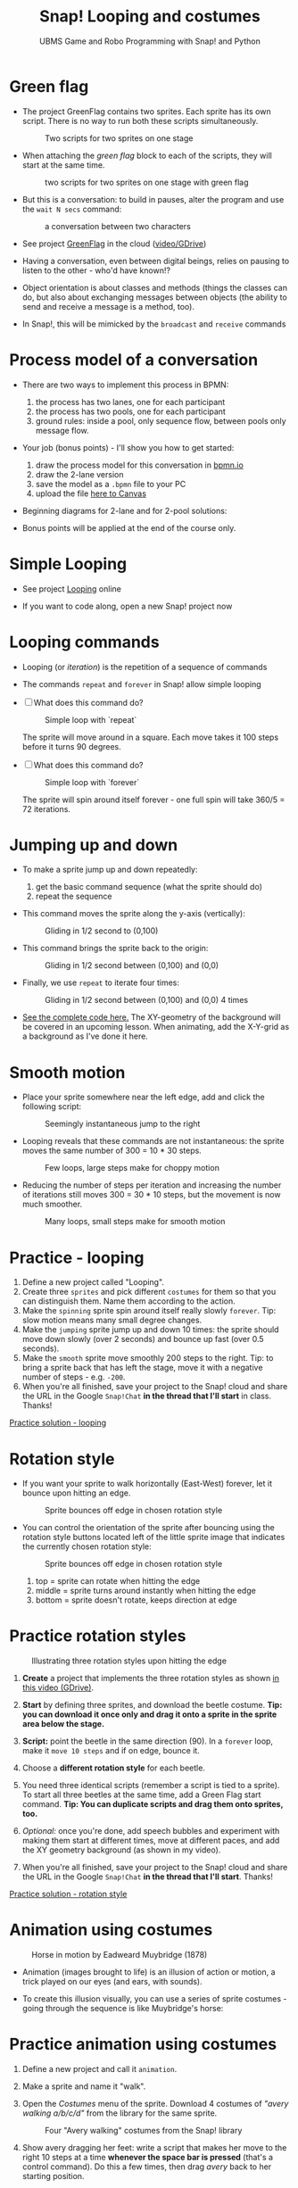 #+title: Snap! Looping and costumes
#+subtitle: UBMS Game and Robo Programming with Snap! and Python
#+options: toc:nil num:nil ^:nil
#+startup: overview hideblocks indent inlineimages
#+attr_latex: :width 400px
[[../img/loop.jpg]]
* Green flag

- The project GreenFlag contains two sprites. Each sprite has its own
  script. There is no way to run both these scripts simultaneously.
  #+attr_latex: :width 400px
  #+caption: Two scripts for two sprites on one stage
  [[../img/snap_greenflag.png]]

- When attaching the /green flag/ block to each of the scripts, they
  will start at the same time.
  #+attr_latex: :width 400px
  #+caption: two scripts for two sprites on one stage with green flag
  [[../img/snap_greenflag1.png]]

- But this is a conversation: to build in pauses, alter the program
  and use the ~wait N secs~ command:
  #+attr_latex: :width 400px
  #+caption: a conversation between two characters
  [[../img/snap_greenflag2.png]]

- See project [[https://snap.berkeley.edu/project?user=birkenkrahe&project=GreenFlag][GreenFlag]] in the cloud ([[https://drive.google.com/file/d/13VaRsjnak8CeahCxoPaNPhpdrpCkz4Y6/view?usp=sharing][video/GDrive]])

- Having a conversation, even between digital beings, relies on
  pausing to listen to the other - who'd have known!?

- Object orientation is about classes and methods (things the classes
  can do, but also about exchanging messages between objects (the
  ability to send and receive a message is a method, too).

- In Snap!, this will be mimicked by the ~broadcast~ and ~receive~
  commands
  
* Process model of a conversation

- There are two ways to implement this process in BPMN:
  1) the process has two lanes, one for each participant
  2) the process has two pools, one for each participant
  3) ground rules: inside a pool, only sequence flow, between pools
     only message flow.

- Your job (bonus points) - I'll show you how to get started:
  1) draw the process model for this conversation in [[https://bpmn.io][bpmn.io]]
  2) draw the 2-lane version
  3) save the model as a ~.bpmn~ file to your PC
  4) upload the file [[https://lyon.instructure.com/courses/1721/assignments/15076][here to Canvas]]

- Beginning diagrams for 2-lane and for 2-pool solutions:
  #+attr_latex: :width 400px
  [[../img/lanes.png]]

- Bonus points will be applied at the end of the course only.

* Simple Looping
#+attr_latex: :width 400px
[[../img/looping.png]]

- See project [[https://snap.berkeley.edu/project?user=birkenkrahe&project=Looping][Looping]] online

- If you want to code along, open a new Snap! project now
  
* Looping commands

- Looping (or /iteration/) is the repetition of a sequence of commands

- The commands ~repeat~ and ~forever~ in Snap! allow simple looping

- [ ] What does this command do?
  #+attr_latex: :width 150px
  #+caption: Simple loop with `repeat`
  [[../img/snap_repeat.png]]
  #+begin_notes
  The sprite will move around in a square. Each move takes it 100
  steps before it turns 90 degrees.
  #+end_notes

- [ ] What does this command do?
  #+attr_latex: :width 150px
  #+caption: Simple loop with `forever`
  [[../img/snap_forever3.png]]
  #+begin_notes
  The sprite will spin around itself forever - one full spin will take
  360/5 = 72 iterations.
  #+end_notes

* Jumping up and down

- To make a sprite jump up and down repeatedly:
  1) get the basic command sequence (what the sprite should do)
  2) repeat the sequence

- This command moves the sprite along the y-axis (vertically):
  #+attr_latex: :width 200px
  #+caption: Gliding in 1/2 second to (0,100)
  [[../img/snap_jump1.png]]

- This command brings the sprite back to the origin:
  #+attr_latex: :width 200px
  #+caption: Gliding in 1/2 second between (0,100) and (0,0)
  [[../img/snap_jump2.png]]

- Finally, we use ~repeat~ to iterate four times:
  #+attr_latex: :width 200px
  #+caption: Gliding in 1/2 second between (0,100) and (0,0) 4 times
  [[../img/snap_jump3.png]]

- [[https://snap.berkeley.edu/snap/snap.html#present:Username=birkenkrahe&ProjectName=Looping&editMode&noRun][See the complete code here.]] The XY-geometry of the background will
  be covered in an upcoming lesson. When animating, add the X-Y-grid
  as a background as I've done it here.

* Smooth motion

- Place your sprite somewhere near the left edge, add and click the
  following script:
  #+attr_latex: :width 150px
  #+caption: Seemingly instantaneous jump to the right
  [[../img/snap_move.png]]

- Looping reveals that these commands are not instantaneous: the
  sprite moves the same number of 300 = 10 * 30 steps.
  #+attr_latex: :width 150px
  #+caption: Few loops, large steps make for choppy motion
  [[../img/snap_move1.png]]

- Reducing the number of steps per iteration and increasing the number
  of iterations still moves 300 = 30 * 10 steps, but the movement is
  now much smoother.
  #+attr_latex: :width 150px
  #+caption: Many loops, small steps make for smooth motion
  [[../img/snap_move2.png]]

* *Practice* - looping

1) Define a new project called "Looping".
2) Create three ~sprites~ and pick different ~costumes~ for them so that
   you can distinguish them. Name them according to the action.
3) Make the ~spinning~ sprite spin around itself really slowly
   ~forever~. Tip: slow motion means many small degree changes.
4) Make the ~jumping~ sprite jump up and down 10 times: the sprite
   should move down slowly (over 2 seconds) and bounce up fast (over
   0.5 seconds).
5) Make the ~smooth~ sprite move smoothly 200 steps to the right. Tip: to
   bring a sprite back that has left the stage, move it with a
   negative number of steps - e.g. ~-200~.
6) When you're all finished, save your project to the Snap! cloud and
   share the URL in the Google ~Snap!Chat~ *in the thread that I'll
   start* in class. Thanks!
   
[[https://snap.berkeley.edu/project?user=birkenkrahe&project=Looping][Practice solution - looping]]

* Rotation style

- If you want your sprite to walk horizontally (East-West) forever,
  let it bounce upon hitting an edge.
  #+attr_latex: :width 150px
  #+caption: Sprite bounces off edge in chosen rotation style
  [[../img/snap_bounce.png]]

- You can control the orientation of the sprite after bouncing using
  the rotation style buttons located left of the little sprite image
  that indicates the currently chosen rotation style:
   #+attr_latex: :width 150px
  #+caption: Sprite bounces off edge in chosen rotation style
  [[../img/rotation.png]]
  1) top = sprite can rotate when hitting the edge
  2) middle = sprite turns around instantly when hitting the edge
  3) bottom = sprite doesn't rotate, keeps direction at edge

* *Practice* rotation styles
#+attr_latex: :width 400px
#+caption: Illustrating three rotation styles upon hitting the edge
[[../img/snap_beetle.png]]

1) *Create* a project that implements the three rotation styles as shown
   [[https://drive.google.com/file/d/1ZNCaNwniNFfj1e2IBMjHlwgvO9SG22Y7/view?usp=sharing][in this video (GDrive)]].

2) *Start* by defining three sprites, and download the beetle
   costume. *Tip: you can download it once only and drag it onto a
   sprite in the sprite area below the stage.*

3) *Script:* point the beetle in the same direction (90). In a ~forever~
   loop, make it ~move 10 steps~ and if on edge, bounce it.

4) Choose a *different rotation style* for each beetle.

5) You need three identical scripts (remember a script is tied to a
   sprite). To start all three beetles at the same time, add a Green
   Flag start command. *Tip: You can duplicate scripts and drag them
   onto sprites, too.*

6) /Optional:/ once you're done, add speech bubbles and experiment with
   making them start at different times, move at different paces, and
   add the XY geometry background (as shown in my video).

7) When you're all finished, save your project to the Snap! cloud and
   share the URL in the Google ~Snap!Chat~ *in the thread that I'll
   start*. Thanks!
   
[[https://snap.berkeley.edu/project?user=birkenkrahe&project=RotationStyle][Practice solution - rotation style]]

* Animation using costumes
#+attr_latex: :width 400px
#+caption: Horse in motion by Eadweard Muybridge (1878)
[[../img/illusion.jpg]]

- Animation (images brought to life) is an illusion of action or
  motion, a trick played on our eyes (and ears, with sounds).

- To create this illusion visually, you can use a series of sprite
  costumes - going through the sequence is like Muybridge's horse:
  #+attr_latex: :width 200px
  [[../img/snap_animation.png]]

* *Practice* animation using costumes

1) Define a new project and call it ~animation~.

2) Make a sprite and name it "walk".

3) Open the /Costumes/ menu of the sprite. Download 4 costumes of
   /"avery walking a/b/c/d"/ from the library for the same sprite.
   #+attr_latex: :width 400px
   #+caption: Four "Avery walking" costumes from the Snap! library
   [[../img/avery.png]]

4) Show avery dragging her feet: write a script that makes her move to
   the right 10 steps at a time *whenever the space bar is pressed*
   (that's a control command). Do this a few times, then drag /avery/
   back to her starting position.

5) Add the command "next costume" at the end of the script and run
   it again: avery now seems to walk to the right side of the
   stage. In fact, you move through four different static costumes.

6) Make avery walk /frantically/ off stage: enclose the last script in
   a "forever" loop and add a green flag starting command at the
   top.
   #+attr_latex: :width 200px
   [[../img/snap_avery1.png]]

7) To bring the sprite back to the stage, right click in the stage
   area and choose "Show all". You'll have to drag the sprite to the
   starting position.

8) To stop the frantic motion, add a "wait 0.2 secs" command at the
   end of the script. Avery now walks normally.

9) Finally, use your knowledge of rotation styles to stop Avery from
   walking off stage and give her a suitable background to walk in.
   #+begin_quote
   Add "if on edge, bounce" after the "wait" command inside the
   "forever" loop, and change the rotation style to "only face
   left/right":
   #+attr_latex: :width 200px
   [[../img/snap_avery2.png]]
   #+end_quote

10) When you're all finished, save your project to the Snap! cloud and
    share the URL in the Google ~Snap!Chat~ *in the thread that I'll
    start*. Thanks!

[[https://snap.berkeley.edu/project?username=birkenkrahe&projectname=animation][Practice solution: Project animation]]

